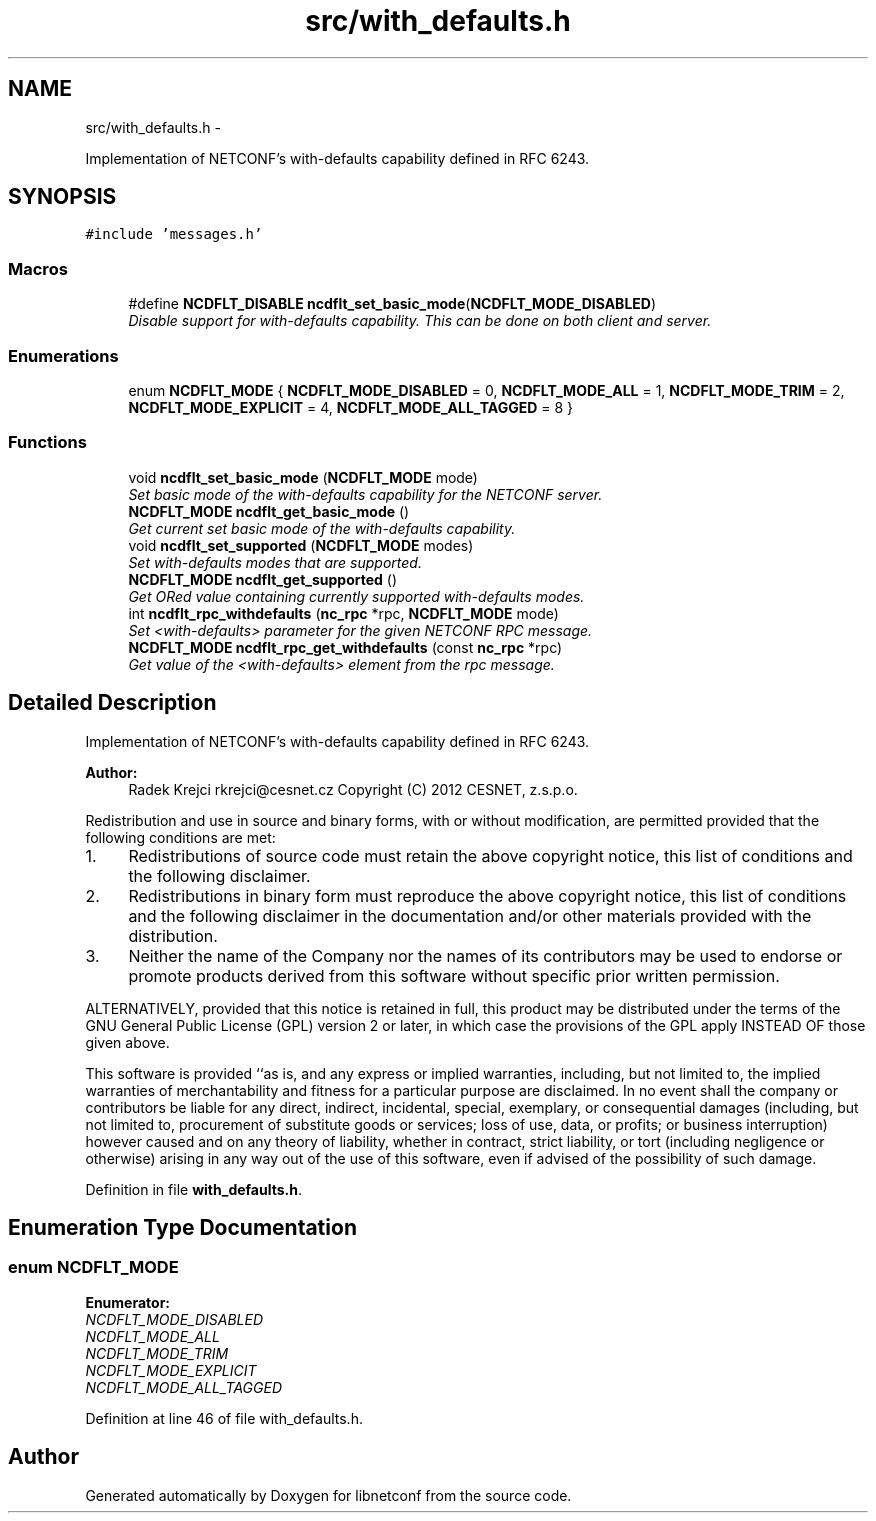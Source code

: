 .TH "src/with_defaults.h" 3 "Thu Oct 25 2012" "Version 0.2.0" "libnetconf" \" -*- nroff -*-
.ad l
.nh
.SH NAME
src/with_defaults.h \- 
.PP
Implementation of NETCONF's with-defaults capability defined in RFC 6243\&.  

.SH SYNOPSIS
.br
.PP
\fC#include 'messages\&.h'\fP
.br

.SS "Macros"

.in +1c
.ti -1c
.RI "#define \fBNCDFLT_DISABLE\fP   \fBncdflt_set_basic_mode\fP(\fBNCDFLT_MODE_DISABLED\fP)"
.br
.RI "\fIDisable support for with-defaults capability\&. This can be done on both client and server\&. \fP"
.in -1c
.SS "Enumerations"

.in +1c
.ti -1c
.RI "enum \fBNCDFLT_MODE\fP { \fBNCDFLT_MODE_DISABLED\fP =  0, \fBNCDFLT_MODE_ALL\fP =  1, \fBNCDFLT_MODE_TRIM\fP =  2, \fBNCDFLT_MODE_EXPLICIT\fP =  4, \fBNCDFLT_MODE_ALL_TAGGED\fP =  8 }"
.br
.in -1c
.SS "Functions"

.in +1c
.ti -1c
.RI "void \fBncdflt_set_basic_mode\fP (\fBNCDFLT_MODE\fP mode)"
.br
.RI "\fISet basic mode of the with-defaults capability for the NETCONF server\&. \fP"
.ti -1c
.RI "\fBNCDFLT_MODE\fP \fBncdflt_get_basic_mode\fP ()"
.br
.RI "\fIGet current set basic mode of the with-defaults capability\&. \fP"
.ti -1c
.RI "void \fBncdflt_set_supported\fP (\fBNCDFLT_MODE\fP modes)"
.br
.RI "\fISet with-defaults modes that are supported\&. \fP"
.ti -1c
.RI "\fBNCDFLT_MODE\fP \fBncdflt_get_supported\fP ()"
.br
.RI "\fIGet ORed value containing currently supported with-defaults modes\&. \fP"
.ti -1c
.RI "int \fBncdflt_rpc_withdefaults\fP (\fBnc_rpc\fP *rpc, \fBNCDFLT_MODE\fP mode)"
.br
.RI "\fISet <with-defaults> parameter for the given NETCONF RPC message\&. \fP"
.ti -1c
.RI "\fBNCDFLT_MODE\fP \fBncdflt_rpc_get_withdefaults\fP (const \fBnc_rpc\fP *rpc)"
.br
.RI "\fIGet value of the <with-defaults> element from the rpc message\&. \fP"
.in -1c
.SH "Detailed Description"
.PP 
Implementation of NETCONF's with-defaults capability defined in RFC 6243\&. 

\fBAuthor:\fP
.RS 4
Radek Krejci rkrejci@cesnet.cz Copyright (C) 2012 CESNET, z\&.s\&.p\&.o\&.
.RE
.PP
Redistribution and use in source and binary forms, with or without modification, are permitted provided that the following conditions are met:
.IP "1." 4
Redistributions of source code must retain the above copyright notice, this list of conditions and the following disclaimer\&.
.IP "2." 4
Redistributions in binary form must reproduce the above copyright notice, this list of conditions and the following disclaimer in the documentation and/or other materials provided with the distribution\&.
.IP "3." 4
Neither the name of the Company nor the names of its contributors may be used to endorse or promote products derived from this software without specific prior written permission\&.
.PP
.PP
ALTERNATIVELY, provided that this notice is retained in full, this product may be distributed under the terms of the GNU General Public License (GPL) version 2 or later, in which case the provisions of the GPL apply INSTEAD OF those given above\&.
.PP
This software is provided ``as is, and any express or implied warranties, including, but not limited to, the implied warranties of merchantability and fitness for a particular purpose are disclaimed\&. In no event shall the company or contributors be liable for any direct, indirect, incidental, special, exemplary, or consequential damages (including, but not limited to, procurement of substitute goods or services; loss of use, data, or profits; or business interruption) however caused and on any theory of liability, whether in contract, strict liability, or tort (including negligence or otherwise) arising in any way out of the use of this software, even if advised of the possibility of such damage\&. 
.PP
Definition in file \fBwith_defaults\&.h\fP\&.
.SH "Enumeration Type Documentation"
.PP 
.SS "enum \fBNCDFLT_MODE\fP"

.PP
\fBEnumerator: \fP
.in +1c
.TP
\fB\fINCDFLT_MODE_DISABLED \fP\fP
.TP
\fB\fINCDFLT_MODE_ALL \fP\fP
.TP
\fB\fINCDFLT_MODE_TRIM \fP\fP
.TP
\fB\fINCDFLT_MODE_EXPLICIT \fP\fP
.TP
\fB\fINCDFLT_MODE_ALL_TAGGED \fP\fP

.PP
Definition at line 46 of file with_defaults\&.h\&.
.SH "Author"
.PP 
Generated automatically by Doxygen for libnetconf from the source code\&.
